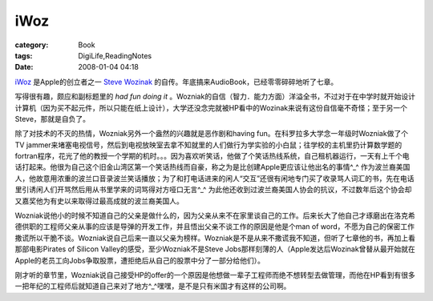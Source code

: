 ########
iWoz
########
:category: Book
:tags: DigiLife,ReadingNotes
:date: 2008-01-04 04:18



`iWoz <http://www.amazon.com/iWoz-Computer-Invented-Personal-Co-founded/dp/0393330435/ref=pd_bbs_sr_1?ie=UTF8&s=books&qid=1199355338&sr=8-1>`_ 是Apple的创立者之一 `Steve Wozinak <http://en.wikipedia.org/wiki/Steve_Wozniak>`_ 的自传。年底搞来AudioBook，已经零零碎碎地听了七章。

写得很有趣，颇应和副标题里的 *had fun doing it* 。Wozniak的自信（智力．能力方面）洋溢全书，不过对于在中学时就开始设计计算机（因为买不起元件，所以只能在纸上设计），大学还没念完就被HP看中的Wozinak来说有这份自信毫不奇怪；至于另一个Steve，那就是自负了。

除了对技术的不灭的热情，Wozniak另外一个盎然的兴趣就是恶作剧和having fun。在科罗拉多大学念一年级时Wozniak做了个TV jammer来堵塞电视信号，然后到电视放映室去拿不知就里的人们做行为学实验的小白鼠；往学校的主机里扔计算数学题的fortran程序，花光了他的教授一个学期的机时。。。因为喜欢听笑话，他做了个笑话热线系统，自己租机器运行，一天有上千个电话打起来。他很为自己这个旧金山湾区第一个笑话热线而自豪，称之为是比创建Apple更应该让他出名的事情^_^ 作为波兰裔美国人，他故意用浓重的波兰口音录波兰笑话播放；为了和打电话进来的闲人“交互”还很有闲地专门买了收录骂人词汇的书，先在电话里引诱闲人们开骂然后用从书里学来的词骂得对方哑口无言^_^ 为此他还收到过波兰裔美国人协会的抗议，不过数年后这个协会却又嘉奖他为有史以来取得过最高成就的波兰裔美国人。


Wozniak说他小的时候不知道自己的父亲是做什么的，因为父亲从来不在家里谈自己的工作。后来长大了他自己才琢磨出在洛克希德供职的工程师父亲从事的应该是导弹的开发工作，并且悟出父亲不谈工作的原因是他是个man of word，不愿为自己的保密工作撒谎所以干脆不谈。Wozniak说自己后来一直以父亲为榜样。Wozniak是不是从来不撒谎我不知道，但听了七章他的书，再加上看那部电影Pirates of Silicon Valley的感受，至少Wozniak不是Steve Jobs那样刻薄的人（Apple发达后Wozinak曾替从最开始就在Apple的老员工向Jobs争取股票，遭拒绝后从自己的股票中分了一部分给他们）。

刚才听的章节里，Wozniak说自己接受HP的offer的一个原因是他想做一辈子工程师而绝不想转型去做管理，而他在HP看到有很多一把年纪的工程师后就知道自己来对了地方^_^嘿嘿，是不是只有米国才有这样的公司啊。


